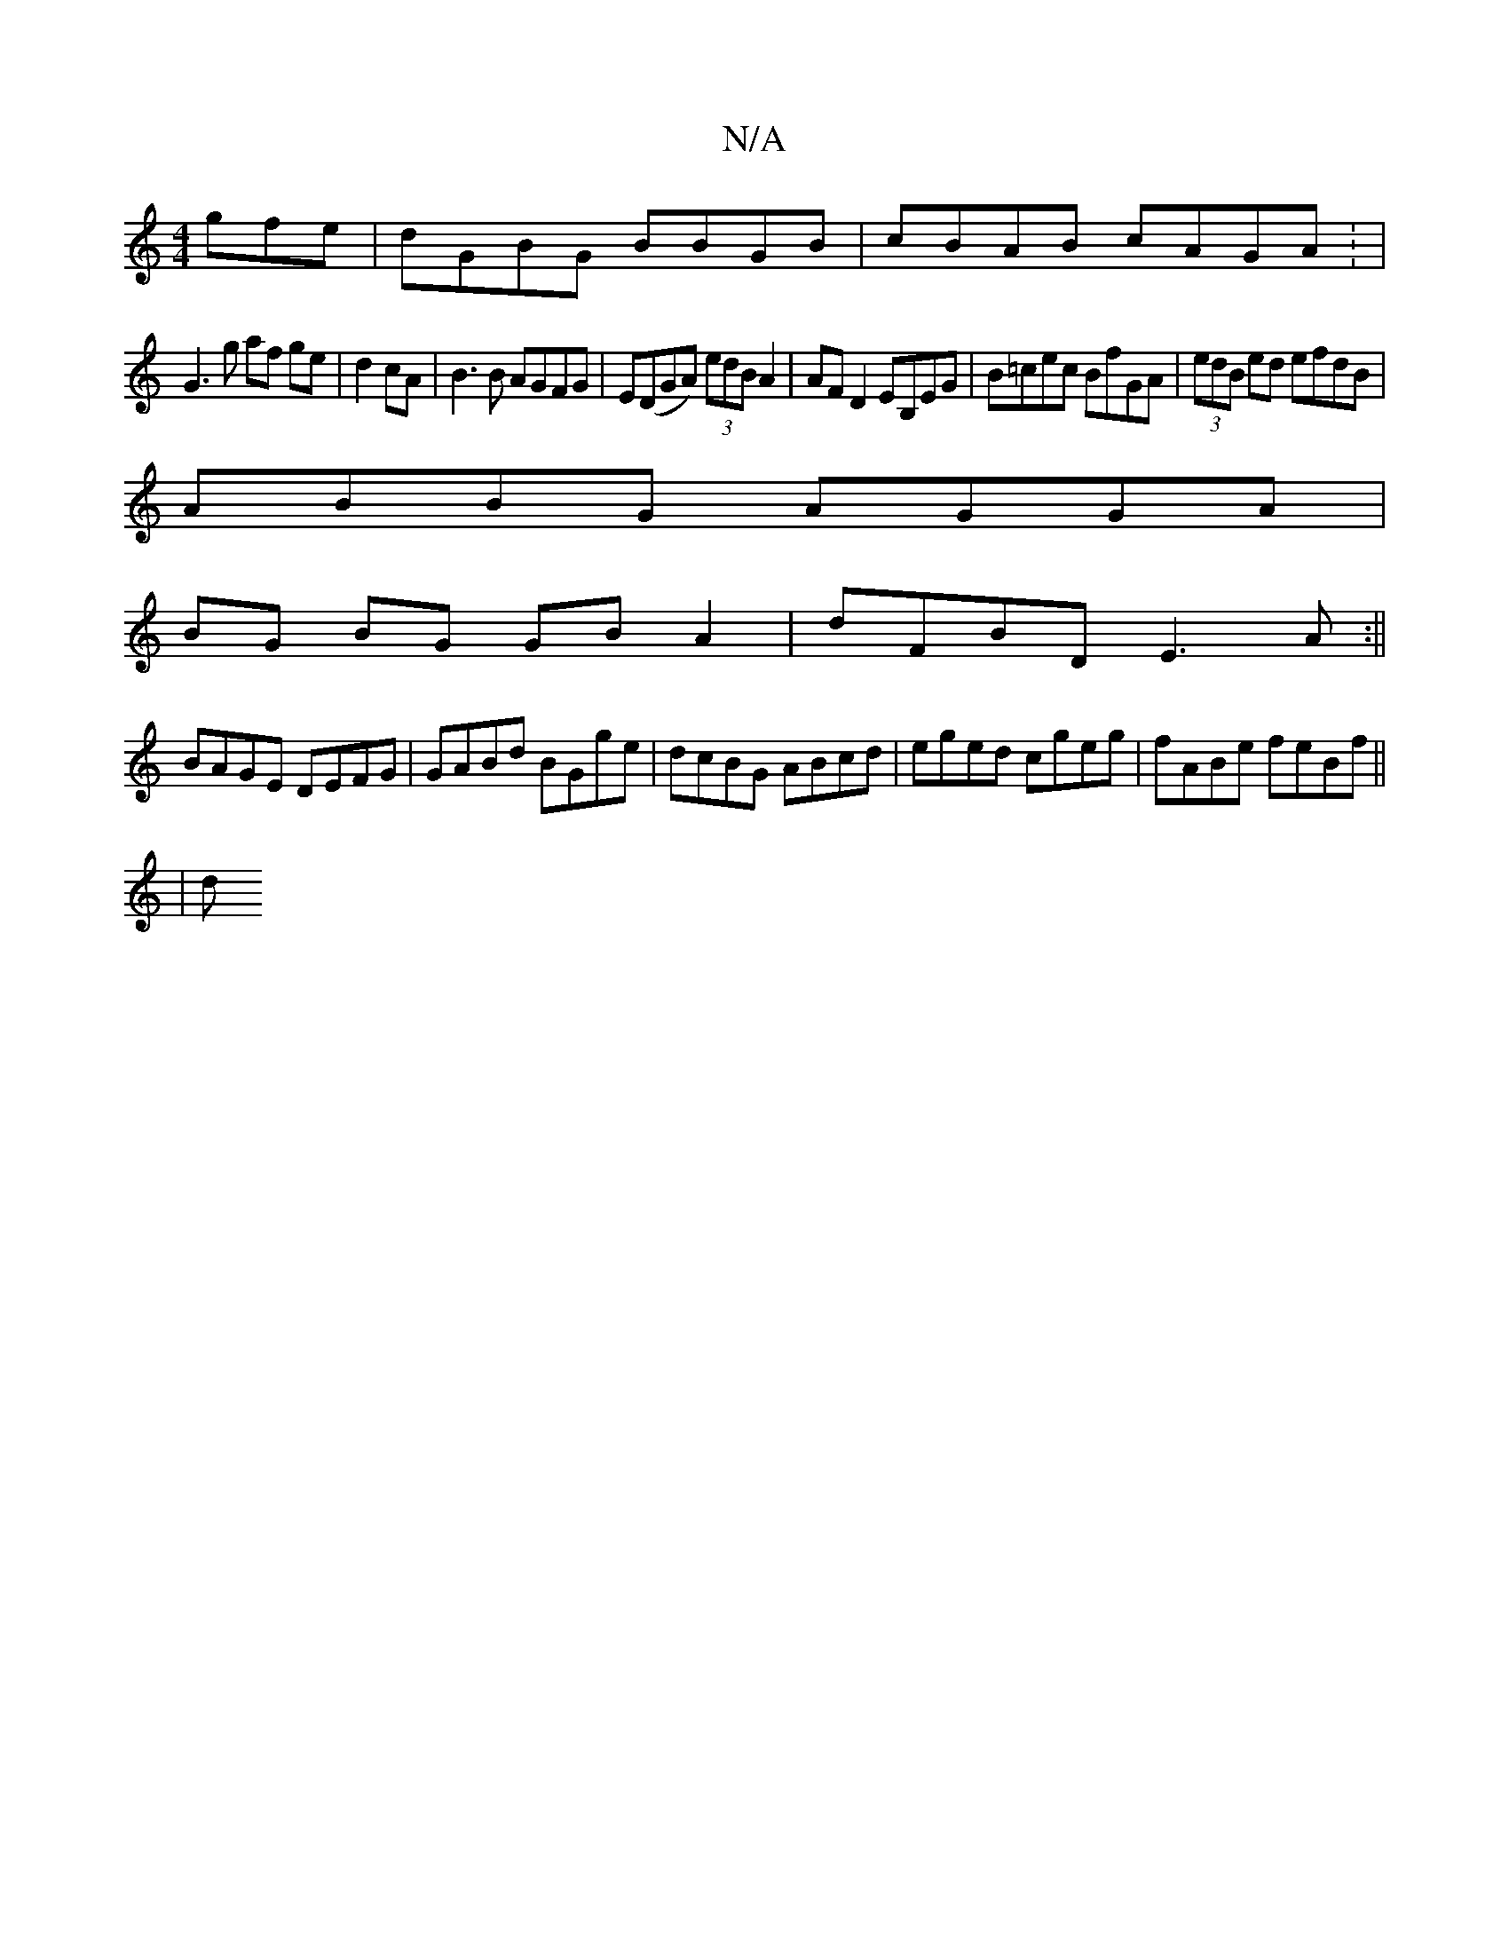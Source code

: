 X:1
T:N/A
M:4/4
R:N/A
K:Cmajor
gfe|dGBG BBGB|cBAB cAGA: |
G3 g af ge|d2 cA | B3 B AGFG|E(DGA) (3edB A2 | AFD2 EB,EG|B=cec BfGA|(3edB ed efdB|
ABBG AGGA|
BG BG GB A2|dFBD E3A:||
BAGE DEFG|GABd BGge|dcBG ABcd|eged cgeg|fABe feBf||
|d